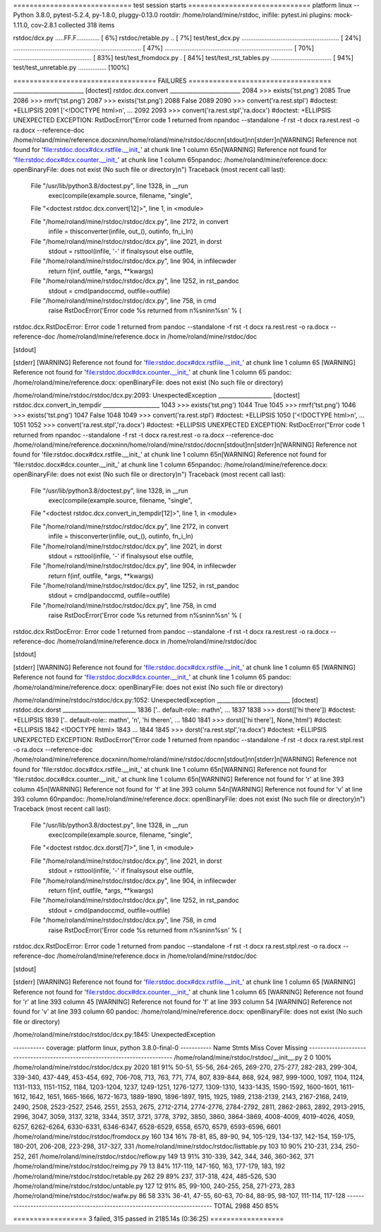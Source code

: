 ============================= test session starts ==============================
platform linux -- Python 3.8.0, pytest-5.2.4, py-1.8.0, pluggy-0.13.0
rootdir: /home/roland/mine/rstdoc, inifile: pytest.ini
plugins: mock-1.11.0, cov-2.8.1
collected 318 items

rstdoc/dcx.py .....FF.F.............                                     [  6%]
rstdoc/retable.py ..                                                     [  7%]
test/test_dcx.py ....................................................... [ 24%]
........................................................................ [ 47%]
........................................................................ [ 70%]
............................................                             [ 83%]
test/test_fromdocx.py .                                                  [ 84%]
test/test_rst_tables.py ..................................               [ 94%]
test/test_unretable.py ................                                  [100%]

=================================== FAILURES ===================================
_________________________ [doctest] rstdoc.dcx.convert _________________________
2084         >>> exists('tst.png')
2085         True
2086         >>> rmrf('tst.png')
2087         >>> exists('tst.png')
2088         False
2089 
2090         >>> convert('ra.rest.stpl') #doctest: +ELLIPSIS
2091         ['<!DOCTYPE html>\n', ...
2092 
2093         >>> convert('ra.rest.stpl','ra.docx') #doctest: +ELLIPSIS
UNEXPECTED EXCEPTION: RstDocError("Error code 1 returned from \npandoc --standalone -f rst -t docx ra.rest.rest -o ra.docx --reference-doc /home/roland/mine/reference.docx\nin\n/home/roland/mine/rstdoc/doc\n\n[stdout]\n\n[stderr]\n[WARNING] Reference not found for 'file:rstdoc.docx#dcx.rstfile.__init_' at chunk line 1 column 65\n[WARNING] Reference not found for 'file:rstdoc.docx#dcx.counter.__init_' at chunk line 1 column 65\npandoc: /home/roland/mine/reference.docx: openBinaryFile: does not exist (No such file or directory)\n")
Traceback (most recent call last):

  File "/usr/lib/python3.8/doctest.py", line 1328, in __run
    exec(compile(example.source, filename, "single",

  File "<doctest rstdoc.dcx.convert[12]>", line 1, in <module>

  File "/home/roland/mine/rstdoc/rstdoc/dcx.py", line 2172, in convert
    infile = thisconverter(infile, out_(), outinfo, fn_i_ln)

  File "/home/roland/mine/rstdoc/rstdoc/dcx.py", line 2021, in dorst
    stdout = rsttool(infile, '-' if finalsysout else outfile,

  File "/home/roland/mine/rstdoc/rstdoc/dcx.py", line 904, in infilecwder
    return f(inf, outfile, *args, **kwargs)

  File "/home/roland/mine/rstdoc/rstdoc/dcx.py", line 1252, in rst_pandoc
    stdout = cmd(pandoccmd, outfile=outfile)

  File "/home/roland/mine/rstdoc/rstdoc/dcx.py", line 758, in cmd
    raise RstDocError('Error code %s returned from \n%s\nin\n%s\n' % (

rstdoc.dcx.RstDocError: Error code 1 returned from 
pandoc --standalone -f rst -t docx ra.rest.rest -o ra.docx --reference-doc /home/roland/mine/reference.docx
in
/home/roland/mine/rstdoc/doc

[stdout]

[stderr]
[WARNING] Reference not found for 'file:rstdoc.docx#dcx.rstfile.__init_' at chunk line 1 column 65
[WARNING] Reference not found for 'file:rstdoc.docx#dcx.counter.__init_' at chunk line 1 column 65
pandoc: /home/roland/mine/reference.docx: openBinaryFile: does not exist (No such file or directory)


/home/roland/mine/rstdoc/rstdoc/dcx.py:2093: UnexpectedException
___________________ [doctest] rstdoc.dcx.convert_in_tempdir ____________________
1043         >>> exists('tst.png')
1044         True
1045         >>> rmrf('tst.png')
1046         >>> exists('tst.png')
1047         False
1048 
1049         >>> convert('ra.rest.stpl') #doctest: +ELLIPSIS
1050         ['<!DOCTYPE html>\n', ...
1051 
1052         >>> convert('ra.rest.stpl','ra.docx') #doctest: +ELLIPSIS
UNEXPECTED EXCEPTION: RstDocError("Error code 1 returned from \npandoc --standalone -f rst -t docx ra.rest.rest -o ra.docx --reference-doc /home/roland/mine/reference.docx\nin\n/home/roland/mine/rstdoc/doc\n\n[stdout]\n\n[stderr]\n[WARNING] Reference not found for 'file:rstdoc.docx#dcx.rstfile.__init_' at chunk line 1 column 65\n[WARNING] Reference not found for 'file:rstdoc.docx#dcx.counter.__init_' at chunk line 1 column 65\npandoc: /home/roland/mine/reference.docx: openBinaryFile: does not exist (No such file or directory)\n")
Traceback (most recent call last):

  File "/usr/lib/python3.8/doctest.py", line 1328, in __run
    exec(compile(example.source, filename, "single",

  File "<doctest rstdoc.dcx.convert_in_tempdir[12]>", line 1, in <module>

  File "/home/roland/mine/rstdoc/rstdoc/dcx.py", line 2172, in convert
    infile = thisconverter(infile, out_(), outinfo, fn_i_ln)

  File "/home/roland/mine/rstdoc/rstdoc/dcx.py", line 2021, in dorst
    stdout = rsttool(infile, '-' if finalsysout else outfile,

  File "/home/roland/mine/rstdoc/rstdoc/dcx.py", line 904, in infilecwder
    return f(inf, outfile, *args, **kwargs)

  File "/home/roland/mine/rstdoc/rstdoc/dcx.py", line 1252, in rst_pandoc
    stdout = cmd(pandoccmd, outfile=outfile)

  File "/home/roland/mine/rstdoc/rstdoc/dcx.py", line 758, in cmd
    raise RstDocError('Error code %s returned from \n%s\nin\n%s\n' % (

rstdoc.dcx.RstDocError: Error code 1 returned from 
pandoc --standalone -f rst -t docx ra.rest.rest -o ra.docx --reference-doc /home/roland/mine/reference.docx
in
/home/roland/mine/rstdoc/doc

[stdout]

[stderr]
[WARNING] Reference not found for 'file:rstdoc.docx#dcx.rstfile.__init_' at chunk line 1 column 65
[WARNING] Reference not found for 'file:rstdoc.docx#dcx.counter.__init_' at chunk line 1 column 65
pandoc: /home/roland/mine/reference.docx: openBinaryFile: does not exist (No such file or directory)


/home/roland/mine/rstdoc/rstdoc/dcx.py:1052: UnexpectedException
__________________________ [doctest] rstdoc.dcx.dorst __________________________
1836         ['.. default-role:: math\n', ...
1837 
1838         >>> dorst(['hi there']) #doctest: +ELLIPSIS
1839         ['.. default-role:: math\n', '\n', 'hi there\n', ...
1840 
1841         >>> dorst(['hi there'], None,'html') #doctest: +ELLIPSIS
1842         <!DOCTYPE html>
1843         ...
1844 
1845         >>> dorst('ra.rest.stpl','ra.docx') #doctest: +ELLIPSIS
UNEXPECTED EXCEPTION: RstDocError("Error code 1 returned from \npandoc --standalone -f rst -t docx ra.rest.stpl.rest -o ra.docx --reference-doc /home/roland/mine/reference.docx\nin\n/home/roland/mine/rstdoc/doc\n\n[stdout]\n\n[stderr]\n[WARNING] Reference not found for 'file:rstdoc.docx#dcx.rstfile.__init_' at chunk line 1 column 65\n[WARNING] Reference not found for 'file:rstdoc.docx#dcx.counter.__init_' at chunk line 1 column 65\n[WARNING] Reference not found for 'r' at line 393 column 45\n[WARNING] Reference not found for 'f' at line 393 column 54\n[WARNING] Reference not found for 'v' at line 393 column 60\npandoc: /home/roland/mine/reference.docx: openBinaryFile: does not exist (No such file or directory)\n")
Traceback (most recent call last):

  File "/usr/lib/python3.8/doctest.py", line 1328, in __run
    exec(compile(example.source, filename, "single",

  File "<doctest rstdoc.dcx.dorst[7]>", line 1, in <module>

  File "/home/roland/mine/rstdoc/rstdoc/dcx.py", line 2021, in dorst
    stdout = rsttool(infile, '-' if finalsysout else outfile,

  File "/home/roland/mine/rstdoc/rstdoc/dcx.py", line 904, in infilecwder
    return f(inf, outfile, *args, **kwargs)

  File "/home/roland/mine/rstdoc/rstdoc/dcx.py", line 1252, in rst_pandoc
    stdout = cmd(pandoccmd, outfile=outfile)

  File "/home/roland/mine/rstdoc/rstdoc/dcx.py", line 758, in cmd
    raise RstDocError('Error code %s returned from \n%s\nin\n%s\n' % (

rstdoc.dcx.RstDocError: Error code 1 returned from 
pandoc --standalone -f rst -t docx ra.rest.stpl.rest -o ra.docx --reference-doc /home/roland/mine/reference.docx
in
/home/roland/mine/rstdoc/doc

[stdout]

[stderr]
[WARNING] Reference not found for 'file:rstdoc.docx#dcx.rstfile.__init_' at chunk line 1 column 65
[WARNING] Reference not found for 'file:rstdoc.docx#dcx.counter.__init_' at chunk line 1 column 65
[WARNING] Reference not found for 'r' at line 393 column 45
[WARNING] Reference not found for 'f' at line 393 column 54
[WARNING] Reference not found for 'v' at line 393 column 60
pandoc: /home/roland/mine/reference.docx: openBinaryFile: does not exist (No such file or directory)


/home/roland/mine/rstdoc/rstdoc/dcx.py:1845: UnexpectedException

----------- coverage: platform linux, python 3.8.0-final-0 -----------
Name                                           Stmts   Miss  Cover   Missing
----------------------------------------------------------------------------
/home/roland/mine/rstdoc/rstdoc/__init__.py        2      0   100%
/home/roland/mine/rstdoc/rstdoc/dcx.py          2020    181    91%   50-51, 55-56, 264-265, 269-270, 275-277, 282-283, 299-304, 339-340, 437-449, 453-454, 692, 706-708, 713, 763, 771, 774, 807, 839-844, 868, 924, 987, 999-1000, 1097, 1104, 1124, 1131-1133, 1151-1152, 1184, 1203-1204, 1237, 1249-1251, 1276-1277, 1309-1310, 1433-1435, 1590-1592, 1600-1601, 1611-1612, 1642, 1651, 1665-1666, 1672-1673, 1889-1890, 1896-1897, 1915, 1925, 1989, 2138-2139, 2143, 2167-2168, 2419, 2490, 2508, 2523-2527, 2546, 2551, 2553, 2675, 2712-2714, 2774-2776, 2784-2792, 2811, 2862-2863, 2892, 2913-2915, 2996, 3047, 3059, 3137, 3218, 3344, 3517, 3721, 3778, 3792, 3850, 3860, 3864-3869, 4008-4009, 4019-4026, 4059, 6257, 6262-6264, 6330-6331, 6346-6347, 6528-6529, 6558, 6570, 6579, 6593-6596, 6601
/home/roland/mine/rstdoc/rstdoc/fromdocx.py      160    134    16%   78-81, 85, 89-90, 94, 105-129, 134-137, 142-154, 159-175, 180-201, 206-208, 223-298, 317-327, 331
/home/roland/mine/rstdoc/rstdoc/listtable.py     103     10    90%   210-231, 234, 250-252, 261
/home/roland/mine/rstdoc/rstdoc/reflow.py        149     13    91%   310-339, 342, 344, 346, 360-362, 371
/home/roland/mine/rstdoc/rstdoc/reimg.py          79     13    84%   117-119, 147-160, 163, 177-179, 183, 192
/home/roland/mine/rstdoc/rstdoc/retable.py       262     29    89%   237, 317-318, 424, 485-526, 530
/home/roland/mine/rstdoc/rstdoc/untable.py       127     12    91%   85, 99-100, 240-255, 258, 271-273, 283
/home/roland/mine/rstdoc/rstdoc/wafw.py           86     58    33%   36-41, 47-55, 60-63, 70-84, 88-95, 98-107, 111-114, 117-128
----------------------------------------------------------------------------
TOTAL                                           2988    450    85%

================== 3 failed, 315 passed in 2185.14s (0:36:25) ==================

